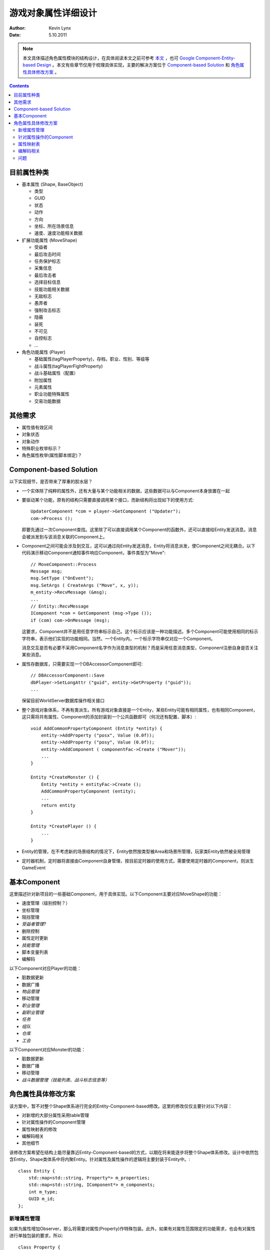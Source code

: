游戏对象属性详细设计
==========================

:Author: Kevin Lynx
:Date: 5.10.2011

.. Note:: 本文具体描述角色属性模块的结构设计，在具体阅读本文之前可参考 本文_ ，也可 `Google Component-Entity-based Design`_ 。本文有些章节仅用于梳理具体实现，主要的解决方案位于 `Component-based Solution`_ 和 角色属性具体修改方案_ 。

.. Contents::

目前属性种类
------------------

* 基本属性 (Shape, BaseObject)

  * 类型
  * GUID
  * 状态
  * 动作
  * 方向
  * 坐标、所在场景信息
  * 速度、速度功能相关数据

* 扩展功能属性 (MoveShape)

  * 受益者
  * 最后攻击时间
  * 任务保护标志
  * 采集信息
  * 最后攻击者
  * 选择目标信息
  * 技能功能相关数据
  * 无敌标志
  * 愚弄者
  * 强制攻击标志
  * 隐蔽
  * 装死
  * 不可见
  * 自控标志
  * ...

* 角色功能属性 (Player)

  * 基础属性(tagPlayerProperty)，存档，职业、性别、等级等
  * 战斗属性(tagPlayerFightProperty)
  * 战斗基础属性（配置）
  * 附加属性
  * 元素属性
  * 职业功能特殊属性
  * 交易功能数据

其他需求
-----------------

* 属性值有效区间
* 对象状态
* 对象动作
* 特殊职业枚举标示？
* 角色属性枚举(属性脚本绑定)？

Component-based Solution
-----------------------------

以下实现细节，是否带来了厚重的胶水层？

* 一个实体除了纯粹的属性外，还有大量与某个功能相关的数据，这些数据可以与Component本身放置在一起
* 要驱动某个功能，原有的结构只需要直接调用某个接口，而新结构将出现如下的使用方式::

    UpdaterComponent *com = player->GetComponent ("Updater");
    com->Process ();

  即要先通过一次Component查找。这里除了可以直接调用某个Component的函数外，还可以直接给Entity发送消息。消息会被派发到与该消息关联的Component上。

* Component之间可能会涉及到交互，这可以通过向Entity发送消息，Entity将消息派发，使Component之间无耦合。以下代码演示移动Component通知事件响应Component，事件类型为"Move"::

    // MoveComponent::Process
    Message msg;
    msg.SetType ("OnEvent");
    msg.SetArgs ( CreateArgs ("Move", x, y));
    m_entity->RecvMessage (&msg);
    ...
    // Entity::RecvMessage
    IComponent *com = GetComponent (msg->Type ());
    if (com) com->OnMessage (msg);

  这要求，Component并不是用任意字符串标示自己。这个标示应该是一种功能描述。多个Component可能使用相同的标示字符串，表示他们实现的功能相同。当然，一个Entity内，一个标示字符串仅对应一个Component。 

  消息交互是否有必要不采用Component名字作为消息类型的机制？而是采用任意消息类型，Component注册自身是否关注某些消息。

* 属性存数据库，只需要实现一个DBAccessorComponent即可::

    // DBAccessorComponent::Save
    dbPlayer->SetLongAttr ("guid", entity->GetProperty ("guid"));
    ...

  保留目前WorldServer数据库操作相关接口

* 整个游戏对象体系，不再有类派生。所有游戏对象直接是一个Entity，某些Entity可能有相同属性，也有相同Component，这只需将共有属性、Component的添加封装到一个公共函数即可（何况还有配置、脚本）::

    void AddCommonPropertyComponent (Entity *entity) {
        entity->AddProperty ("posx", Value (0.0f));
        entity->AddProperty ("posy", Value (0.0f));
        entity->AddComponent ( componentFac->Create ("Mover"));
        ...
    }

    Entity *CreateMonster () {
        Entity *entity = entityFac->Create ();
        AddCommonPropertyComponent (entity);
        ...
        return entity
    }

    Entity *CreatePlayer () { 
        ...
    }

* Entity的管理，在不考虑新的场景结构的情况下，Entity依然按类型被Area和场景所管理，玩家类Entity依然被全局管理
* 定时器机制，定时器将直接由Component自身管理，按目前定时器的使用方式，需要使用定时器的Component，则派生GameEvent

基本Component
-----------------------

这里描述针对新项目的一些基础Component，用于具体实现。以下Component主要对应MoveShape的功能：

* 速度管理（级别控制？）
* 坐标管理
* 阻挡管理
* *受益者管理?*
* 删除控制
* 属性定时更新
* *技能管理*
* 脚本变量列表
* 编解码

以下Component对应Player的功能：

* 脏数据更新
* 数据广播
* *物品管理*
* 移动管理
* *职业管理*
* *副职业管理*
* *任务*
* *组队*
* *仓库*
* *工会*

以下Component对应Monster的功能：

* 脏数据更新
* 数据广播
* 移动管理
* *战斗数据管理（技能列表、战斗标志信息等）*

角色属性具体修改方案
------------------------

该方案中，暂不对整个Shape体系进行完全的Entity-Component-based修改。这里的修改仅仅主要针对以下内容：

* 对新增的大部分属性采用table管理
* 针对属性操作的Component管理
* 属性映射表的修改
* 编解码相关
* 其他细节

该修改方案希望在结构上能尽量靠近Entity-Component-based的方式，以期在将来能逐步将整个Shape体系修改。设计中依然包含Entity，Shape类体系中将内聚Entity。针对属性及属性操作的逻辑将主要封装于Entity中。::

    class Entity {
        std::map<std::string, Property*> m_properties;
        std::map<std::string, IComponent*> m_components;
        int m_type;
        GUID m_id;
    };


新增属性管理
~~~~~~~~~~~~~~~~~~~

如果为属性增加Observer，那么将需要对属性(Property)作特殊包装。此外，如果有对属性范围限定的功能需求，也会有对属性进行单独包装的要求，所以::

    class Property {
    public:
        void Set (const GValue &val);
        GValue Get () const;
        void AddObserver (IComponent *com);
    private:
        std::string m_name;
        std::list<IComponent*> m_observers;
        GValue m_val;
    };

对Property的管理，如果有必要，可以加入单独的PropertyTable。目前可以暂定让Entity充当这个管理角色::

    class Entity {
    public:
        void AddProperty (const std::string &name, const GValue &initval);
        void RemoveProperty (const std::string &name);
        GValue GetPropertyVal (const std::string &name) const;
        void SetPropertyVal (const std::string &name, const GValue &val);
        void AddPropertyObserver (const std::string &name, IComponent *observer);
    private:
        std::map<std::string, Property*> m_properties;
        std::map<std::string, IComponent*> m_components;
        int m_type;
        GUID m_id;
    };

属性的添加分为静态类添加和动态添加。静态添加用于添加大部分属性，其实现方式可以为一个配置或者初始脚本。在创建一个Entity的时候，就由此配置添加属性。动态添加主要用于职业特殊属性的添加，可能发生于角色转职后，可以通过脚本接口添加。

初始添加的属性，可以采用如下方式实现::

    class PropertyTemplate {
    public:
        // 由脚本调用，脚本内组建ParamTable，然后传入
        void Add (int type, const ParamTable *pt);
        // 根据Entity类型找到对应的属性集，然后给Entity建立属性集
        bool AddToEntity (Entity *entity);4
    private:
        // <type, property-set>
        std::map<int, ParamTable*> m_ptable;
    };

PropertyTemplate作为一个单件，其内部将保存所有类型Entity的属性模板。当新创建一个Entity时，就取出对应的属性集合添加之。在脚本里，可以通过如下方式建立此模板::

    -- 服务器启动时会调用的脚本
    local pt = ParamTable.new ()
    pt.name = "noname"
    pt.hp = 0
    pt.mp = 0
    pt.level = 0
    ...
    AddPropertyTemplate (TYPE_PLAYER, pt)

动态添加的属性，一般在角色转职后触发的脚本里进行，大致过程如下::

    -- 转职触发等脚本
    function OnChangeOccu (entity, occu)
        AddProperty (entity, "energy", 100)
        ...
    end

针对属性操作的Component
~~~~~~~~~~~~~~~~~~~~~~~~~~~~~~~~~~~~~

关于Component的设计，可以参考上文及文末的参考文献。具体到这里的属性集，暂无复杂的Component需求。目前可能包含的Component有：脏属性收集Component。

脏属性收集Component是个被动的Component，它作为一部分属性的Observer存在。::

    class DirtyUpdater : public IComponent {
    public:
        DirtyUpdater (Entity *entity) {
            // 向客户端需要的属性添加Observer
            entity->AddPropertyObserver ("HP", this);
            ...
        }

        // 这里的ParamTable作为附加参数包装，无参数时为NULl
        virtual void OnNotify (const Property &p, const ParamTable *pt) {
            m_dirties[p.Name()] = p->Get ();
            if (pt && pt->Get ("immedi-flag").GetBool ()) {
                // 立即更新
                ... 
            }
            else {
                // 注册定时器延迟更新
            }
        }
    };

Component的设计要求尽可能向脚本编写逻辑的方向靠近。因此，应该提供一种机制，可以让脚本往Entity身上添加一个脚本内实现的Component。

一种可选的实现方案如下::

    -- 创建一个脚本Component
    function create_component ()
        local com = {}
        com.timer_id = 0
        com.OnCreated = function (arg_table)
            ... something
            end
        com.OnNotify = function (arg_table)
            ... something
            end
        com.Process = function (arg_table)
            ... something
            end
        return com
    end

    -- 初始化脚本，当某个Entity刚被创建时调用
    function OnPlayerEntityCreated (entity)
        local com = create_component ()
        AddScriptComponent (entity, com)
    end

程序在实现以上功能时，需要一个script component的包装器::

    class ScriptComponent : public IComponent {
    public:
        ScriptComponent (Entity *entity, int sref) {
            m_script = sref;
            ParamTable pt;
            pt.Set ("entity", entity->GetID ());
            CallMethod ("OnCreated", pt);
        }

        virtual void Process (const ParamTable *pt) {
            CallMethod ("Process", pt);
        }

        virtual void OnNotify (const Property &p, const ParamTable *pt) {
            CallMethod ("OnNotify", pt);
        }

        void CallMethod (const char *method, const ParamTable *args) {
            // 取得script component表本身
            lua_rawgeti (L, LUA_REGISTRYINDEX, m_script);
            // 取得其成员函数
            lua_getfield (L, -1, method);
            // 压入参数
            PushTable (args);
            // 调用之
            lua_pcall (L, 1, 0, 0);
        }
    private:
        int m_script;
        lua_State *L;
    };

而AddScriptComponent，则是创建上面的script component包装器::

    int AddScriptComponent (lua_State *L) {
        // 取出entity
        Entity *entity = xxx
        // 将脚本script component保存起来
        int sref = luaL_ref (L, LUA_REGISTRYINDEX);
        // 将包装器作为component添加到entity
        entity->AddComponent (new ScriptComponent (entity, sref));
        ...
    }

**Component的管理** ，在管理方面，虽然Component同Property一样，即在某种角度来看，应该和Entity隔离。但因为一个Entity的Component不会太多，同时也没多大必要通过配置/脚本来配置一个Entity具体使用哪些Component。一个具有完整功能的Entity，其Component基本上是固定的。所以，综合来看，Component可以不必采用Component factory，或者其他抽象机制去隔离Entity和Component。可以直接使用如下方案::

    Entity *CreatePlayerEntity () {
        Entity *entity = new Entity ();
        entity->SetID (CreateGUID ());
        entity->SetType (TYPE_PLAYER); //同样，在类型方面，因为不存在类型膨胀，所以可以直接使用枚举
        // 为Entity添加属性，属性由脚本事先配置
        GetInst (PropertyTemplate).AddToEntity (entity);
        // 添加MoveShape类别的公共Component
        AddShapeComponents (entity);
        // 添加Player特有Component
        entity->AddComponent (new PlayerMoveCom (entity));
        ...
        return entity;
    }

目前暂时没有动态添加、更换Component的需要。一个Entity在被销毁时，则同时销毁其所有的Component。

属性映射表
~~~~~~~~~~~~~~~~~~~~~~~~~~~

属性映射表指的是将属性以字符串作为标示管理起来，主要用于在脚本环境里通过属性名即可存取该属性的值。新的结构里，因为属性本身就是由字符串来标示，所以完全不需要这个映射表。

但并非所有属性都使用新结构的管理方式。有很多属性直接作为Shape的一个数据成员，同样，也许将来会处于效率考虑，依然将部分属性作为类数据成员表示。所以，这里需要一种机制，让所有属性对脚本的接口表现一致。

解决方法为，为这些属性---姑且称为静态属性---添加Observer。而Property表里一直保存属性值。任意时刻，对这些静态属性的存取，都通过Entity上的属性存取接口。对某个属性改写时，通过触发调用其对应的Observer，在Observer里对静态属性对应的数据成员作真正的赋值。采用这种方式，实质上在慢慢废除这些数据成员实现。如果某个地方直接对数据成员进行了设置，将导致属性表中对应的属性值无法得到更新。针对这个问题，可以采用一种集中更新的方式解决。整个过程对应代码描述如下::

    // i.e Player class
    class Player {
        float m_x;
        float m_y;
        Entity *m_entity;
    }

    Entity *CreatePlayerEntity () {
        ...
        GetInst (PropertyTemplate).AddToEntity (entity);
        // 大部分属性可以通过脚本/配置添加，也有部分可以通过代码添加
        // x<->m_x, y<->m_y
        entity->AddProperty ("x", CreateGValue (0.0));
        entity->AddProperty ("y", CreateGValue (0.0));
        ...
        entity->AddComponent (new StaticMapCom (entity));
        ...
    } 

    StaticMapCom::StaticMapCom (Entity *entity) {
        entity->AddPropertyObserver ("x", this);
        entity->AddPropertyObserver ("y", this);
    }

    void StaticMapCom::OnNotify (const Property &p, const ParamTable *args) {
        if (p.Name() == "x") {
            m_entity->GetOwner()->SetPosX (p.Get ().GetNumber ());
        }
        ...
    }

更多具体的操作，例如属性值在脚本和程序间的传递，均由GValue及其相关逻辑实现，这里不做讨论。

编解码相关
~~~~~~~~~~~~~~~~~~~~~

编解码涉及到与GS与Client、GS与WS之间的数据编解码。虽然WS和GS之间可以完全采用key-value的形式编码属性，但在GS与客户端之间，考虑到数据包大小问题，依然采用只编码值的方式。综合来看，目前暂时不改变所有编解码协议，即全部编码值。

要完成这个功能，可以通过添加若干Component来实现::

    class ClientEncoder : public IComponent {
    public:
        void Process (const ParamTable *pt) {
            DBWriteSet *db = (DBWriteSet*) pt->Get ("DB").p;
            db->AddToByteArray ((long) m_entity->GetPropertyVal ("Hp").GetNumber ());
            ...
        }2
    };

    class ServerEncoder : public IComponent {
        ...
    };

问题
~~~~~~~~~~~~~

* **Component之间的交互方式** ，Component之间通过消息进行交互，消息本质上用于封装交互类型及相关参数。虽然这样做，可以让Component之间彼此隔离，但其厚重的交互方式会不会成为性能隐患？整个交互过程导致为::

    Component A -----> 
                       Construct message ---> 
                                              Find the message observer in entity
                                                        -----> 
                                                               Call the observer (also a  Component)
                                                                        -----> Process it

同样，外界在与一个Entity交互时，本质上也是在与其下的某个Component交互，可选的交互方式为::

    ClientEncoder *encoder = entity->GetComponent ("ClientEncoder");
    encoder->Process (xxx);

因为这类代码一般位于Entity之外（也位于Component之外），所以虽然依赖到具体Component（这里是ClientEncoder），从设计角度来看，也不是问题。也许，Component之间的交互，也可以使用这种方式。但如果Component之间的交互本来就不多，则可以使用消息机制来作更高层的抽象隔离。此外，Component之间的显示依赖，也会导致在一定时间多人的功能开发后，Component彼此的依赖关系变得混乱。最坏的结果就是Component依赖关系严重，依然会改一处动全身。

所以，个人更偏重于，牺牲部分效率，增加中间层，从而让其更具扩展性。

* **对静态属性的兼容设计** ，那些直接是数据成员的属性，即静态属性，上文提到的设计方案，本身偏重于废除这些静态成员。而一个严重问题是，一旦使用直接的接口设置这些数据成员，将使得属性表中对应的属性值得不到更新。一种简单的解决方法就是修改这些接口，使其同时更新数据成员本身，又更新属性表中的值。另一种方法是，在从属性表中请求其值时，检测其值与对应的数据成员的值是否不同，若不同则更新属性表中的值。后一种方法看似更好，修改也更容易---因为只需要在新结构中作修改，但它会破坏结构。因为目前并没有监视“获取属性“这个请求（OnNotify监视了属性变化）。

可酌情考虑加入与OnNotify对应的OnQuery（或统一成OnAccess）。

* **编解码时的查询效率** ，该设计表明，在编解码属性时，会涉及到对所有需要编码的属性做查找。虽然在一个仅有100个属性左右的Entity而言，在使用hash查找的情况下，效率似乎并非在此阶段担心的问题。但相比直接编码一段内存（具体实现是结构体）而言，其效率比还是很大。如果这方面确实需要改进，可以事先建立映射表，该映射表大致实现为::

    // 每个元素指向属性表里的元素，其顺序即为编码时候的顺序
    std::vector<Property*> table;
    // 具体编码实现
    // i.e ID
    db->AddToByteArray (table[0]->Get ().GetNumber ());
    // i.e Level
    db->AddToByteArray (table[0]->Get ().GetNumber ());
    ...

 ;;END;

.. _本文: http://codemacro.com/blog/display?id=8
.. _Google Component-Entity-based Design: http://www.google.com/#hl=en&sugexp=ldymls&xhr=t&q=component+entity+game&cp=21&qe=Y29tcG9uZW50IGVudGl0eSBnYW1l&qesig=Ml_0bTVmlfIrw_qM-Gv-Qw&pkc=AFgZ2tn6lTF-VfKOCecPMgh0UZNuKox4VirPT744C3Oa_WsMiVwpqs2MuEXUCQtpVf_-eOdD8v7ofH3ya5Z5Uhp4BhnerytRMQ&pf=p&sclient=psy&site=&source=hp&aq=0v&aqi=&aql=&oq=component+entity+game&pbx=1&fp=942281ed020bcb5c&biw=1190&bih=619


